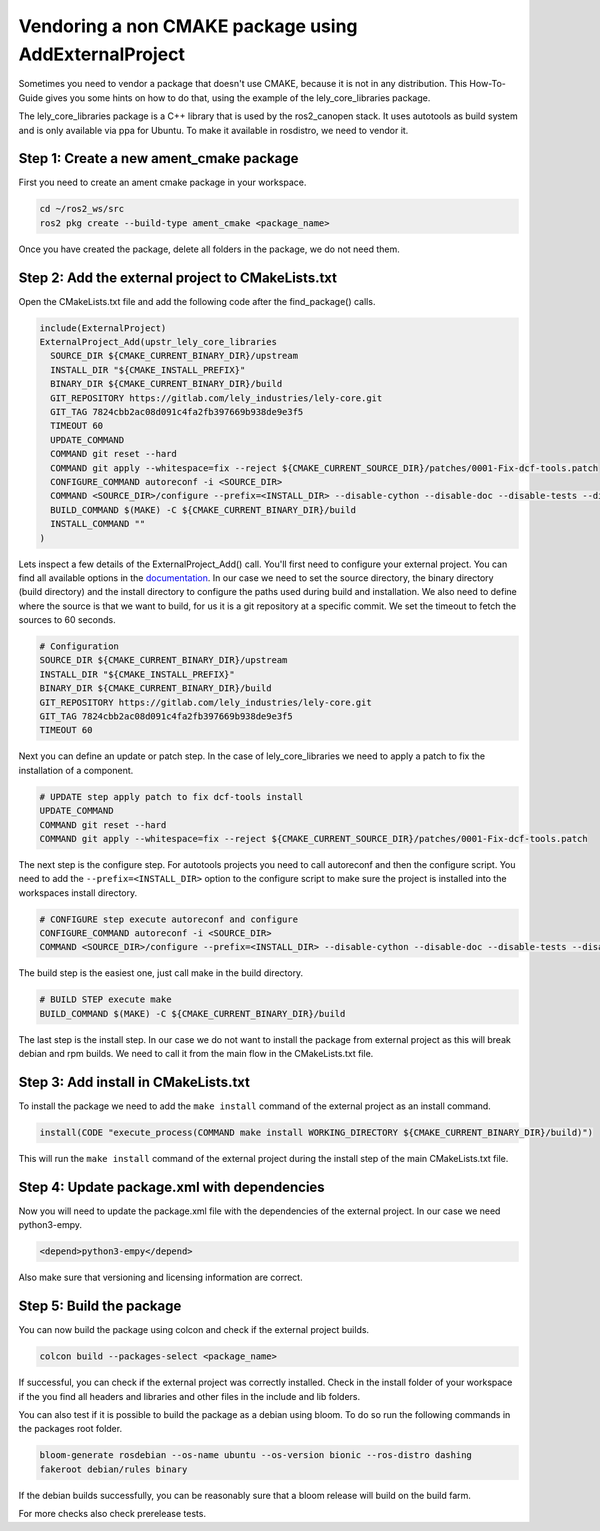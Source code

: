 Vendoring a non CMAKE package using AddExternalProject
======================================================

Sometimes you need to vendor a package that doesn't use CMAKE, because it is not in any distribution.
This How-To-Guide gives you some hints on how to do that, using the example of the lely_core_libraries package.

The lely_core_libraries package is a C++ library that is used by the ros2_canopen stack. It uses autotools as
build system and is only available via ppa for Ubuntu. To make it available in rosdistro, we need to vendor it.

Step 1: Create a new ament_cmake package
----------------------------------------

First you need to create an ament cmake package in your workspace.

.. code:: bash

    cd ~/ros2_ws/src
    ros2 pkg create --build-type ament_cmake <package_name>

Once you have created the package, delete all folders in the package, we do not need them.

Step 2: Add the external project to CMakeLists.txt
--------------------------------------------------
Open the CMakeLists.txt file and add the following code after the find_package() calls.

.. code::

    include(ExternalProject)
    ExternalProject_Add(upstr_lely_core_libraries
      SOURCE_DIR ${CMAKE_CURRENT_BINARY_DIR}/upstream
      INSTALL_DIR "${CMAKE_INSTALL_PREFIX}"
      BINARY_DIR ${CMAKE_CURRENT_BINARY_DIR}/build
      GIT_REPOSITORY https://gitlab.com/lely_industries/lely-core.git
      GIT_TAG 7824cbb2ac08d091c4fa2fb397669b938de9e3f5
      TIMEOUT 60
      UPDATE_COMMAND
      COMMAND git reset --hard
      COMMAND git apply --whitespace=fix --reject ${CMAKE_CURRENT_SOURCE_DIR}/patches/0001-Fix-dcf-tools.patch
      CONFIGURE_COMMAND autoreconf -i <SOURCE_DIR>
      COMMAND <SOURCE_DIR>/configure --prefix=<INSTALL_DIR> --disable-cython --disable-doc --disable-tests --disable-static --disable-diag
      BUILD_COMMAND $(MAKE) -C ${CMAKE_CURRENT_BINARY_DIR}/build
      INSTALL_COMMAND ""
    )

Lets inspect a few details of the ExternalProject_Add() call.
You'll first need to configure your external project. You can find all available
options in the `documentation <https://cmake.org/cmake/help/latest/module/ExternalProject.html>`_.
In our case we need to set the source directory, the binary directory (build directory) and the install directory
to configure the paths used during build and installation.
We also need to define where the source is that we want to build, for us it is a git repository
at a specific commit. We set the timeout to fetch the sources to 60 seconds.

.. code::

    # Configuration
    SOURCE_DIR ${CMAKE_CURRENT_BINARY_DIR}/upstream
    INSTALL_DIR "${CMAKE_INSTALL_PREFIX}"
    BINARY_DIR ${CMAKE_CURRENT_BINARY_DIR}/build
    GIT_REPOSITORY https://gitlab.com/lely_industries/lely-core.git
    GIT_TAG 7824cbb2ac08d091c4fa2fb397669b938de9e3f5
    TIMEOUT 60

Next you can define an update or patch step. In the case of lely_core_libraries
we need to apply a patch to fix the installation of a component.

.. code::

    # UPDATE step apply patch to fix dcf-tools install
    UPDATE_COMMAND
    COMMAND git reset --hard
    COMMAND git apply --whitespace=fix --reject ${CMAKE_CURRENT_SOURCE_DIR}/patches/0001-Fix-dcf-tools.patch

The next step is the configure step. For autotools projects you need to call
autoreconf and then the configure script.
You need to add the ``--prefix=<INSTALL_DIR>`` option to the configure script to
make sure the project is installed into the workspaces install directory.

.. code::

    # CONFIGURE step execute autoreconf and configure
    CONFIGURE_COMMAND autoreconf -i <SOURCE_DIR>
    COMMAND <SOURCE_DIR>/configure --prefix=<INSTALL_DIR> --disable-cython --disable-doc --disable-tests --disable-static --disable-diag

The build step is the easiest one, just call make in the build directory.

.. code::

    # BUILD STEP execute make
    BUILD_COMMAND $(MAKE) -C ${CMAKE_CURRENT_BINARY_DIR}/build

The last step is the install step. In our case we do not want to install the
package from external project as this will break debian and rpm builds.
We need to call it from the main flow in the CMakeLists.txt file.

Step 3: Add install in CMakeLists.txt
-------------------------------------

To install the package we need to add the ``make install`` command of the external
project as an install command.

.. code:: cmake

    install(CODE "execute_process(COMMAND make install WORKING_DIRECTORY ${CMAKE_CURRENT_BINARY_DIR}/build)")

This will run the ``make install`` command of the external project during
the install step of the main CMakeLists.txt file.

Step 4: Update package.xml with dependencies
--------------------------------------------

Now you will need to update the package.xml file with the dependencies of
the external project. In our case we need python3-empy.

.. code:: xml

    <depend>python3-empy</depend>

Also make sure that versioning and licensing information are correct.

Step 5: Build the package
-------------------------

You can now build the package using colcon and check if the external project
builds.

.. code:: bash

    colcon build --packages-select <package_name>

If successful, you can check if the external project was correctly installed.
Check in the install folder of your workspace if the you find all headers and
libraries and other files in the include and lib folders.

You can also test if it is possible to build the package as a debian using bloom.
To do so run the following commands in the packages root folder.

.. code:: bash

    bloom-generate rosdebian --os-name ubuntu --os-version bionic --ros-distro dashing
    fakeroot debian/rules binary

If the debian builds successfully, you can be reasonably sure that a bloom release will
build on the build farm.

For more checks also check prerelease tests.
